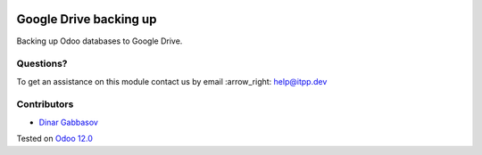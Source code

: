 .. image:: https://itpp.dev/images/infinity-readme.png
   :alt: Tested and maintained by IT Projects Labs
   :target: https://itpp.dev

.. image:: https://img.shields.io/badge/license-MIT-blue.svg
   :target: https://opensource.org/licenses/MIT
   :alt: License: MIT

=========================
 Google Drive backing up
=========================

Backing up Odoo databases to Google Drive.

Questions?
==========

To get an assistance on this module contact us by email :arrow_right: help@itpp.dev

Contributors
============
* `Dinar Gabbasov <https://it-projects.info/team/GabbasovDinar>`__


Tested on `Odoo 12.0 <https://github.com/odoo/odoo/commit/b24e0441b9ae3859dbec17535e5c964b40fa1d46>`_
